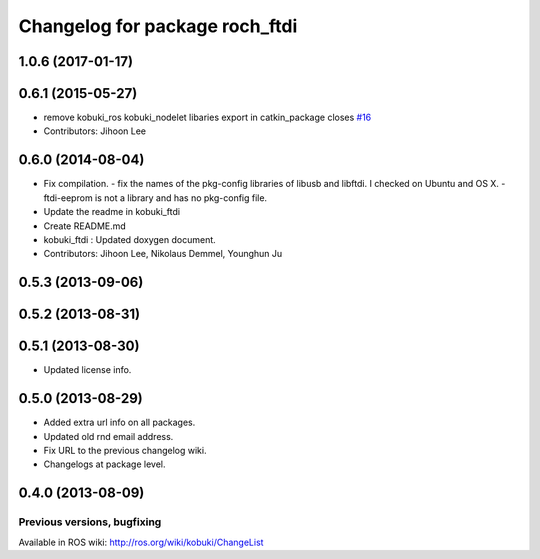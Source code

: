 ^^^^^^^^^^^^^^^^^^^^^^^^^^^^^^^^^
Changelog for package roch_ftdi
^^^^^^^^^^^^^^^^^^^^^^^^^^^^^^^^^
1.0.6 (2017-01-17)
------------------

0.6.1 (2015-05-27)
------------------
* remove kobuki_ros kobuki_nodelet libaries export in catkin_package closes `#16 <https://github.com/yujinrobot/kobuki_core/issues/16>`_
* Contributors: Jihoon Lee

0.6.0 (2014-08-04)
------------------
* Fix compilation.
  - fix the names of the pkg-config libraries of libusb and libftdi. I checked on Ubuntu and OS X.
  - ftdi-eeprom is not a library and has no pkg-config file.
* Update the readme in kobuki_ftdi
* Create README.md
* kobuki_ftdi : Updated doxygen document.
* Contributors: Jihoon Lee, Nikolaus Demmel, Younghun Ju

0.5.3 (2013-09-06)
------------------

0.5.2 (2013-08-31)
------------------

0.5.1 (2013-08-30)
------------------
* Updated license info.

0.5.0 (2013-08-29)
------------------
* Added extra url info on all packages.
* Updated old rnd email address.
* Fix URL to the previous changelog wiki.
* Changelogs at package level.

0.4.0 (2013-08-09)
------------------


Previous versions, bugfixing
============================

Available in ROS wiki: http://ros.org/wiki/kobuki/ChangeList
